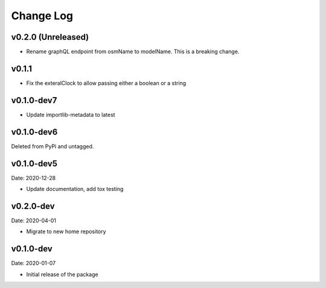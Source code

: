 Change Log
==========

v0.2.0 (Unreleased)
------
* Rename graphQL endpoint from osmName to modelName. This is a breaking change.

v0.1.1
------
* Fix the exteralClock to allow passing either a boolean or a string

v0.1.0-dev7
-----------
* Update importlib-metadata to latest

v0.1.0-dev6
-----------
Deleted from PyPi and untagged.

v0.1.0-dev5
---------
Date: 2020-12-28

* Update documentation, add tox testing

v0.2.0-dev
-------
Date: 2020-04-01

* Migrate to new home repository

v0.1.0-dev
-------
Date: 2020-01-07

* Initial release of the package
